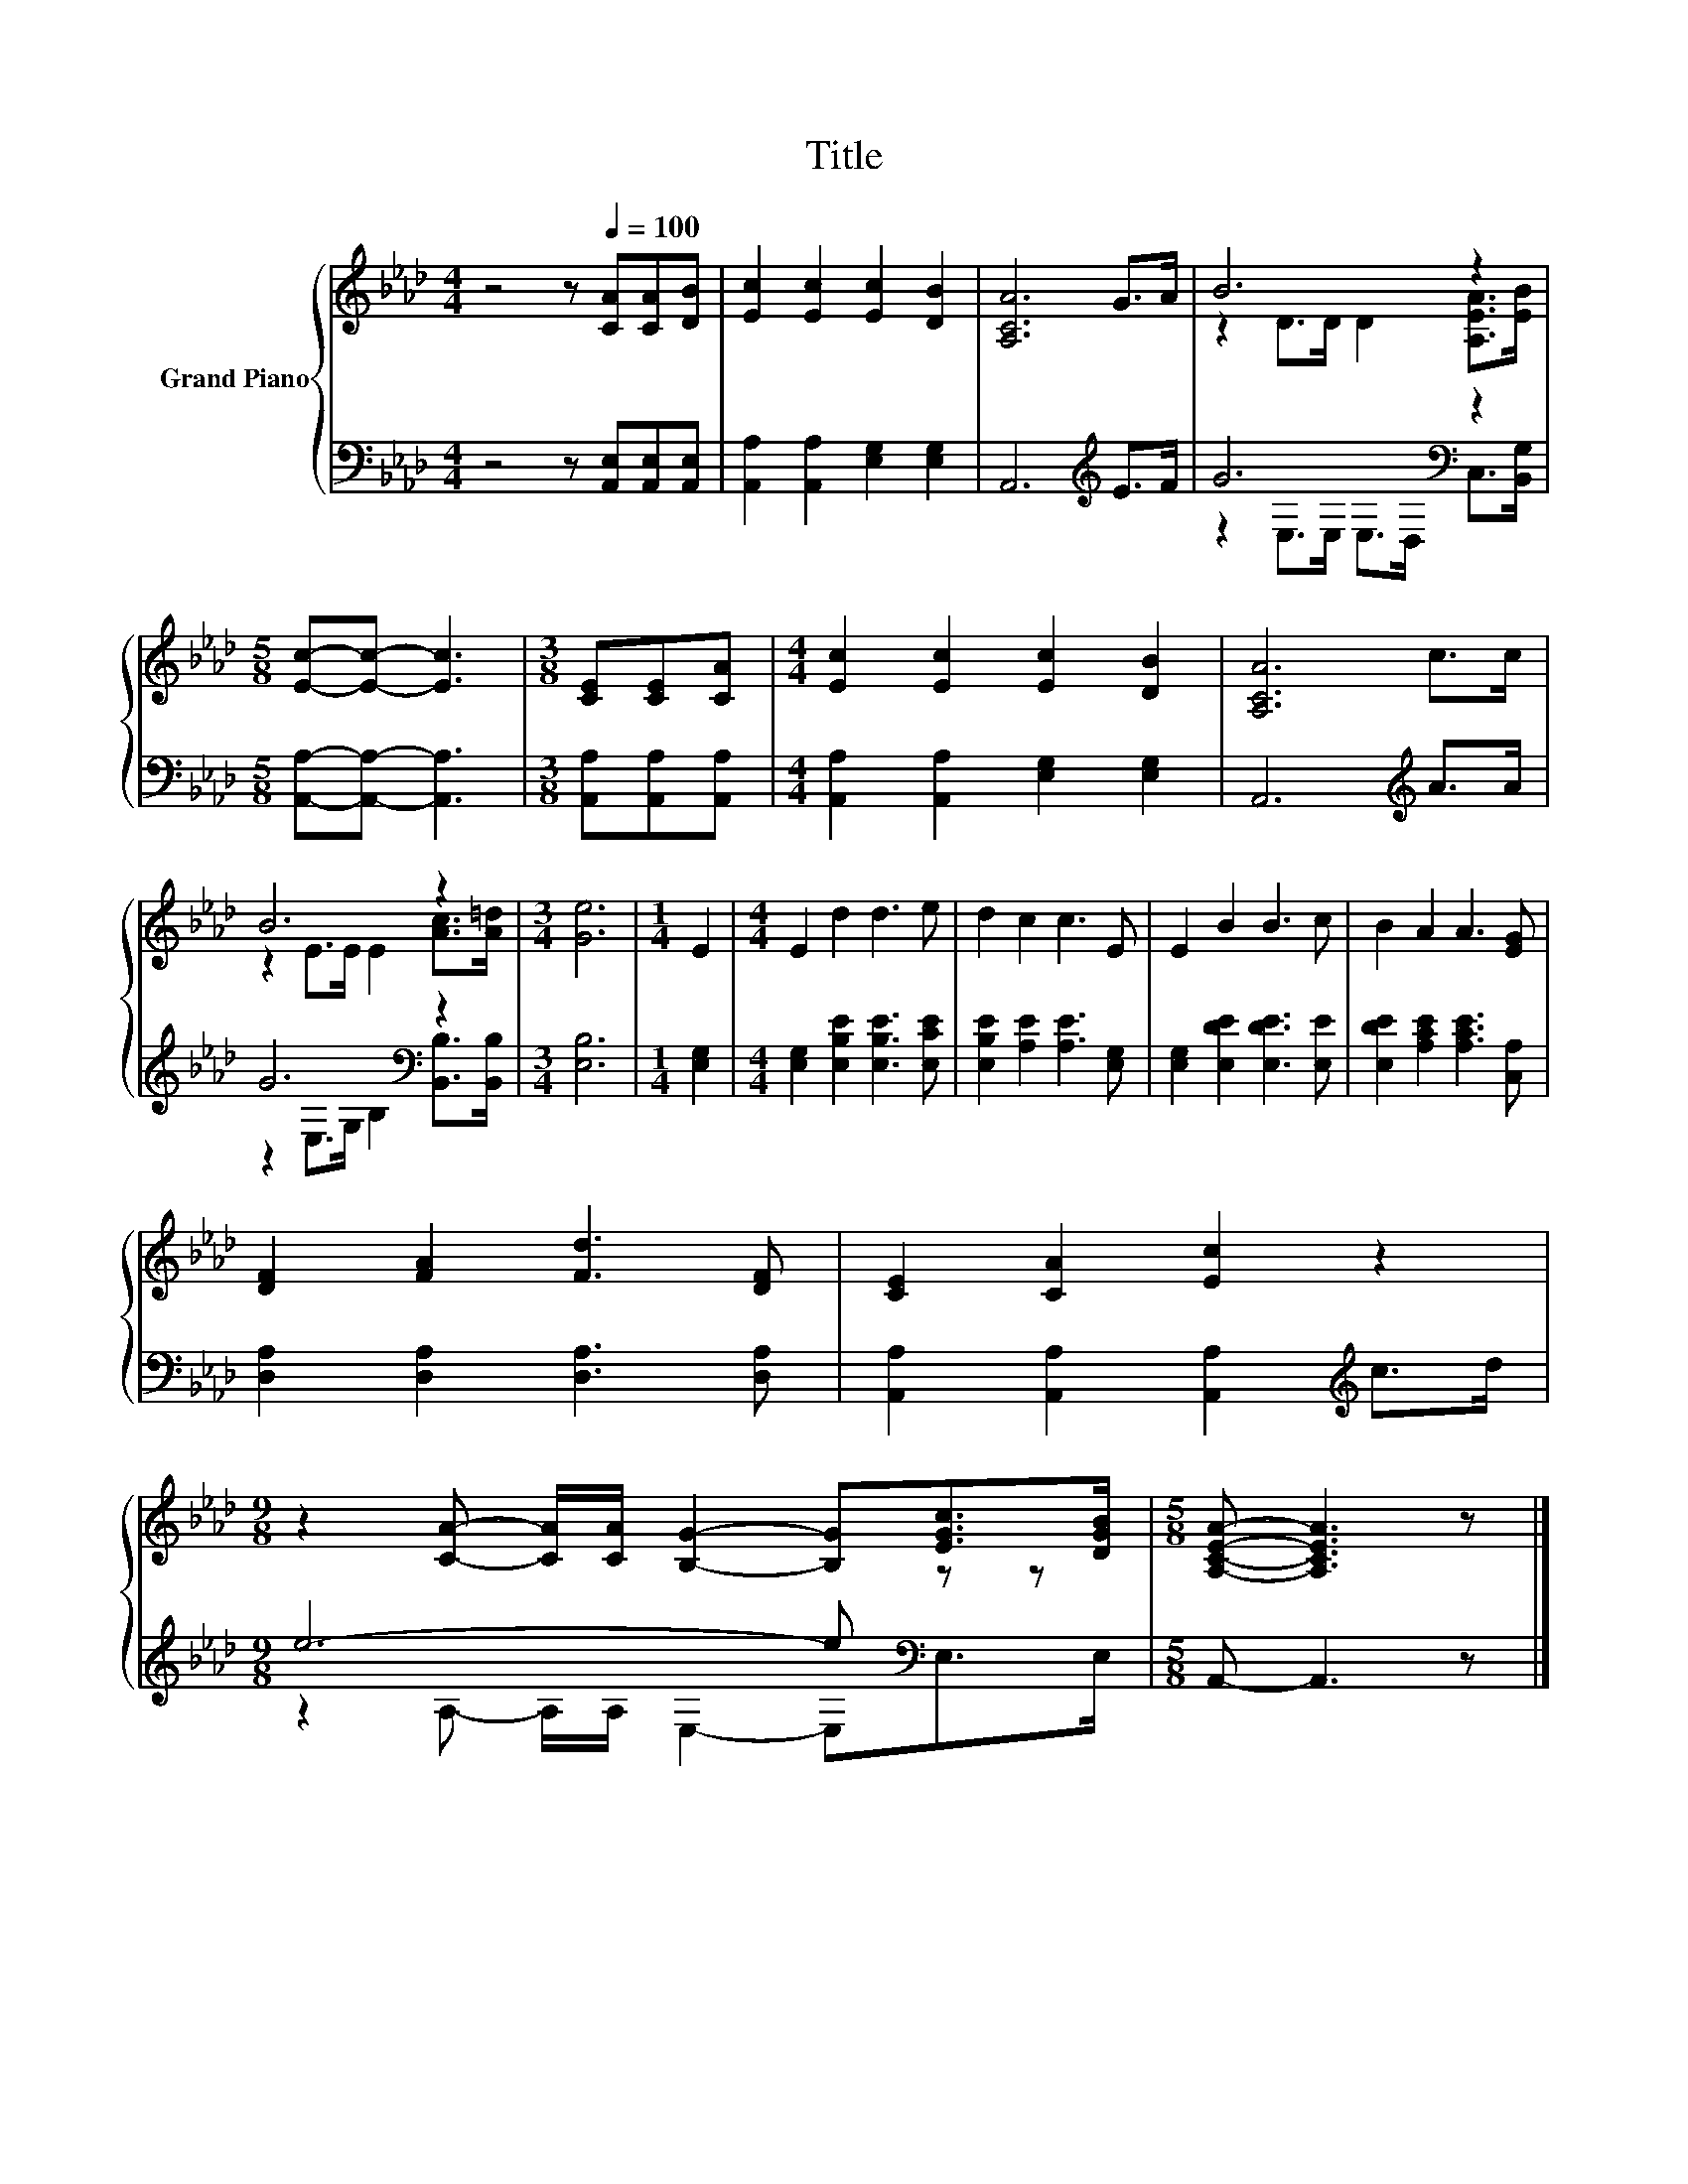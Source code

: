 X:1
T:Title
%%score { ( 1 3 ) | ( 2 4 ) }
L:1/8
M:4/4
K:Ab
V:1 treble nm="Grand Piano"
V:3 treble 
V:2 bass 
V:4 bass 
V:1
 z4 z[Q:1/4=100] [CA][CA][DB] | [Ec]2 [Ec]2 [Ec]2 [DB]2 | [A,CA]6 G>A | B6 z2 | %4
[M:5/8] [Ec]-[Ec]- [Ec]3 |[M:3/8] [CE][CE][CA] |[M:4/4] [Ec]2 [Ec]2 [Ec]2 [DB]2 | [A,CA]6 c>c | %8
 B6 z2 |[M:3/4] [Ge]6 |[M:1/4] E2 |[M:4/4] E2 d2 d3 e | d2 c2 c3 E | E2 B2 B3 c | B2 A2 A3 [EG] | %15
 [DF]2 [FA]2 [Fd]3 [DF] | [CE]2 [CA]2 [Ec]2 z2 | %17
[M:9/8] z2 [CA]- [CA]/[CA]/ [B,G]2- [B,G][EGc]>[DGB] |[M:5/8] [A,CEA]- [A,CEA]3 z |] %19
V:2
 z4 z [A,,E,][A,,E,][A,,E,] | [A,,A,]2 [A,,A,]2 [E,G,]2 [E,G,]2 | A,,6[K:treble] E>F | %3
 G6[K:bass] z2 |[M:5/8] [A,,A,]-[A,,A,]- [A,,A,]3 |[M:3/8] [A,,A,][A,,A,][A,,A,] | %6
[M:4/4] [A,,A,]2 [A,,A,]2 [E,G,]2 [E,G,]2 | A,,6[K:treble] A>A | G6[K:bass] z2 |[M:3/4] [E,B,]6 | %10
[M:1/4] [E,G,]2 |[M:4/4] [E,G,]2 [E,B,E]2 [E,B,E]3 [E,CE] | [E,B,E]2 [A,E]2 [A,E]3 [E,G,] | %13
 [E,G,]2 [E,DE]2 [E,DE]3 [E,E] | [E,DE]2 [A,CE]2 [A,CE]3 [C,A,] | [D,A,]2 [D,A,]2 [D,A,]3 [D,A,] | %16
 [A,,A,]2 [A,,A,]2 [A,,A,]2[K:treble] c>d |[M:9/8] e6- e[K:bass] z z |[M:5/8] A,,- A,,3 z |] %19
V:3
 x8 | x8 | x8 | z2 D>D D2 [A,EA]>[EB] |[M:5/8] x5 |[M:3/8] x3 |[M:4/4] x8 | x8 | %8
 z2 E>E E2 [Ac]>[A=d] |[M:3/4] x6 |[M:1/4] x2 |[M:4/4] x8 | x8 | x8 | x8 | x8 | x8 |[M:9/8] x9 | %18
[M:5/8] x5 |] %19
V:4
 x8 | x8 | x6[K:treble] x2 | z2[K:bass] E,>E, E,>D, C,>[B,,G,] |[M:5/8] x5 |[M:3/8] x3 | %6
[M:4/4] x8 | x6[K:treble] x2 | z2[K:bass] E,>G, B,2 [B,,B,]>[B,,B,] |[M:3/4] x6 |[M:1/4] x2 | %11
[M:4/4] x8 | x8 | x8 | x8 | x8 | x6[K:treble] x2 |[M:9/8] z2 A,- A,/A,/ E,2- E,[K:bass]E,>E, | %18
[M:5/8] x5 |] %19

